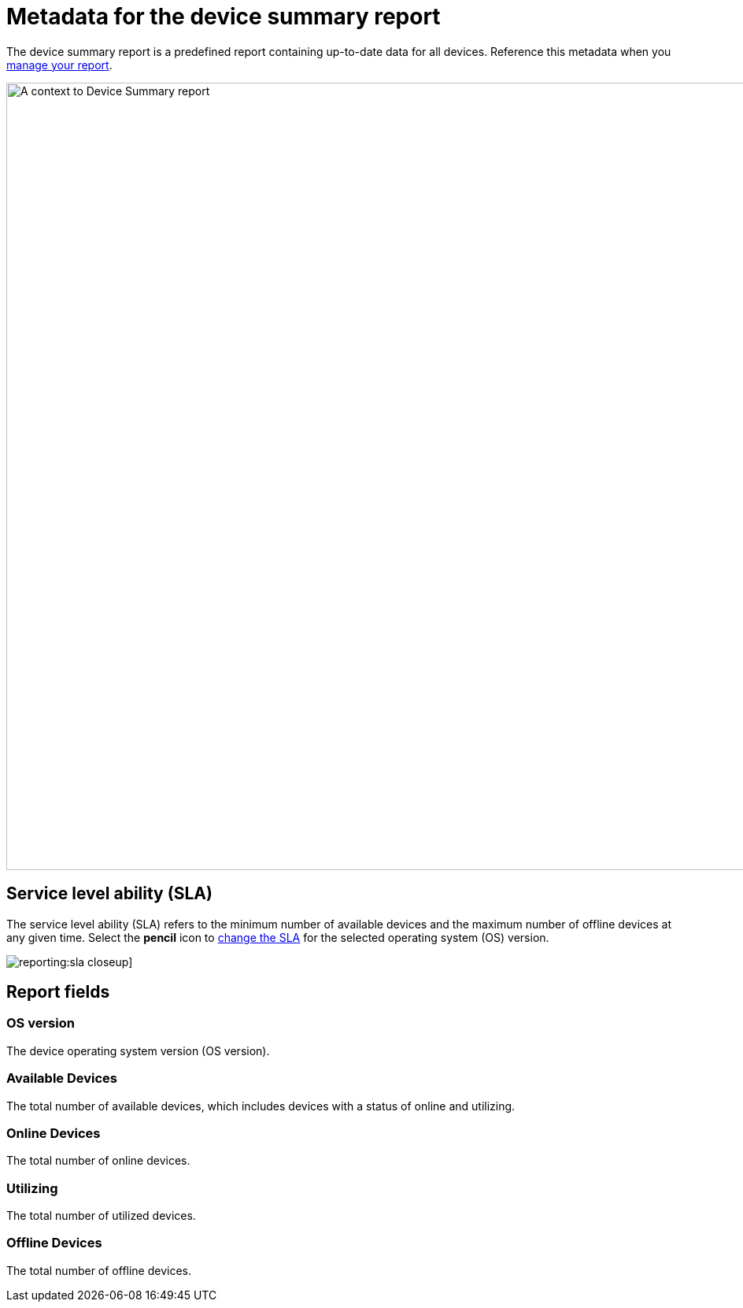 = Metadata for the device summary report
:navtitle: Report metadata

The device summary report is a predefined report containing up-to-date data for all devices. Reference this metadata when you xref:reporting:device-summary-report/use-the-report.adoc[manage your report].

image:reporting:device-summary-report-context.png[width=1000,alt="A context to Device Summary report"]

== Service level ability (SLA)

The service level ability (SLA) refers to the minimum number of available devices and the maximum number of offline devices at any given time. Select the *pencil* icon to xref:reporting:device-summary-report/use-the-report.adoc#_change_the_service_level_ability_sla[change the SLA] for the selected operating system (OS) version.

image:reporting:sla-closeup.png[]]

== Report fields

=== OS version

The device operating system version (OS version).

=== Available Devices

The total number of available devices, which includes devices with a status of online and utilizing.

=== Online Devices

The total number of online devices.

=== Utilizing

The total number of utilized devices.

=== Offline Devices

The total number of offline devices.
